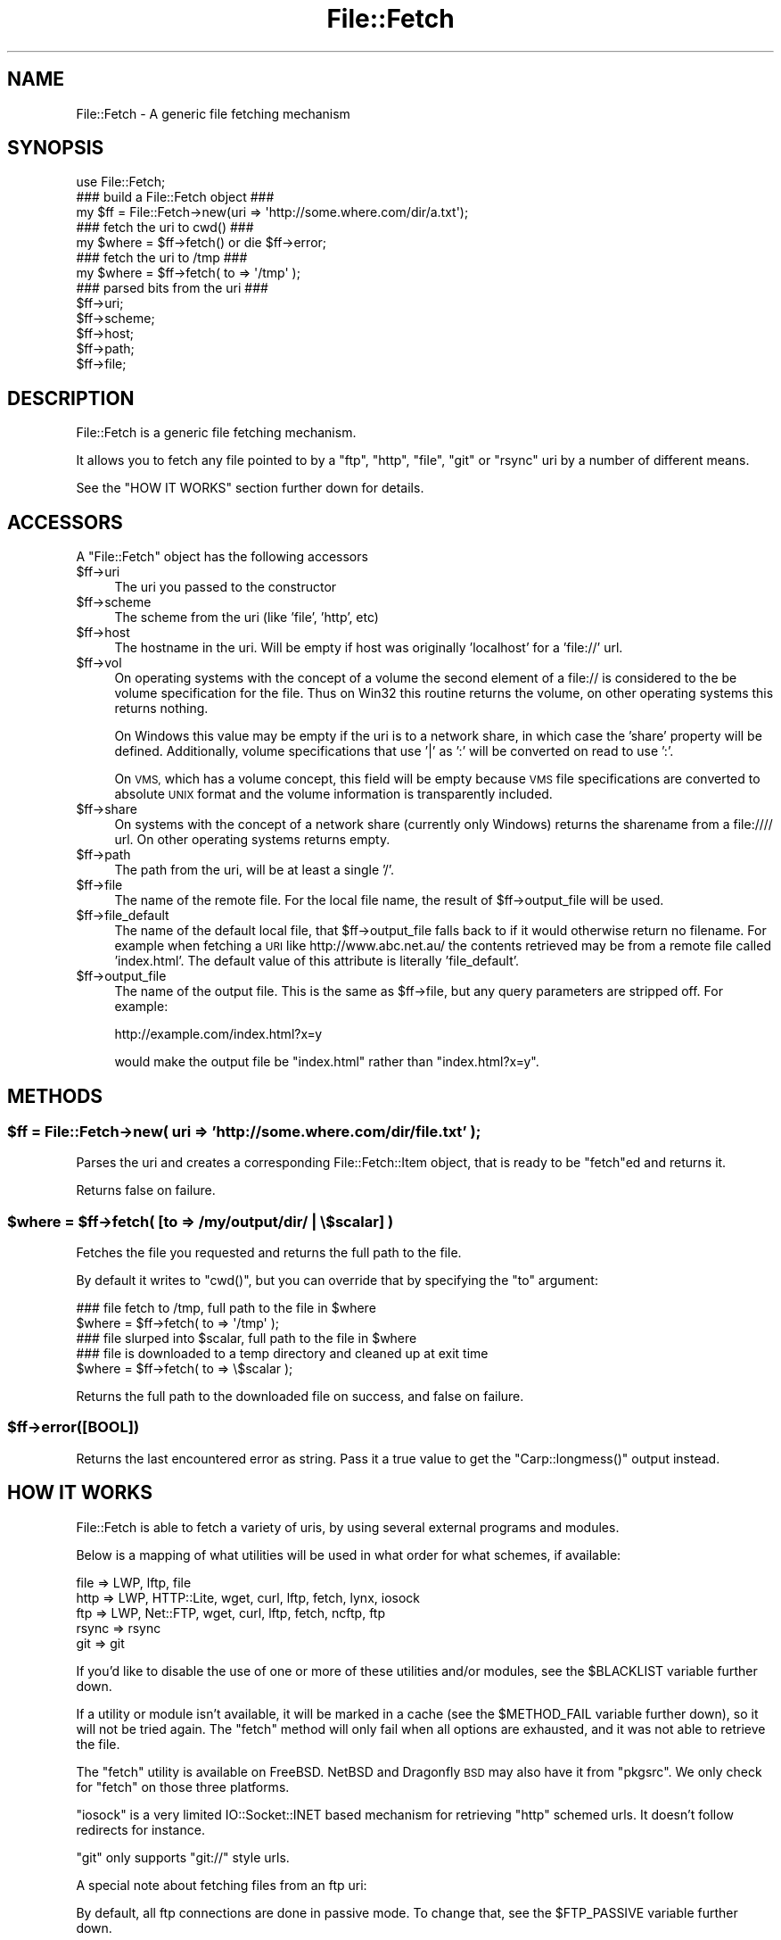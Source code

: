 .\" Automatically generated by Pod::Man 2.28 (Pod::Simple 3.28)
.\"
.\" Standard preamble:
.\" ========================================================================
.de Sp \" Vertical space (when we can't use .PP)
.if t .sp .5v
.if n .sp
..
.de Vb \" Begin verbatim text
.ft CW
.nf
.ne \\$1
..
.de Ve \" End verbatim text
.ft R
.fi
..
.\" Set up some character translations and predefined strings.  \*(-- will
.\" give an unbreakable dash, \*(PI will give pi, \*(L" will give a left
.\" double quote, and \*(R" will give a right double quote.  \*(C+ will
.\" give a nicer C++.  Capital omega is used to do unbreakable dashes and
.\" therefore won't be available.  \*(C` and \*(C' expand to `' in nroff,
.\" nothing in troff, for use with C<>.
.tr \(*W-
.ds C+ C\v'-.1v'\h'-1p'\s-2+\h'-1p'+\s0\v'.1v'\h'-1p'
.ie n \{\
.    ds -- \(*W-
.    ds PI pi
.    if (\n(.H=4u)&(1m=24u) .ds -- \(*W\h'-12u'\(*W\h'-12u'-\" diablo 10 pitch
.    if (\n(.H=4u)&(1m=20u) .ds -- \(*W\h'-12u'\(*W\h'-8u'-\"  diablo 12 pitch
.    ds L" ""
.    ds R" ""
.    ds C` ""
.    ds C' ""
'br\}
.el\{\
.    ds -- \|\(em\|
.    ds PI \(*p
.    ds L" ``
.    ds R" ''
.    ds C`
.    ds C'
'br\}
.\"
.\" Escape single quotes in literal strings from groff's Unicode transform.
.ie \n(.g .ds Aq \(aq
.el       .ds Aq '
.\"
.\" If the F register is turned on, we'll generate index entries on stderr for
.\" titles (.TH), headers (.SH), subsections (.SS), items (.Ip), and index
.\" entries marked with X<> in POD.  Of course, you'll have to process the
.\" output yourself in some meaningful fashion.
.\"
.\" Avoid warning from groff about undefined register 'F'.
.de IX
..
.nr rF 0
.if \n(.g .if rF .nr rF 1
.if (\n(rF:(\n(.g==0)) \{
.    if \nF \{
.        de IX
.        tm Index:\\$1\t\\n%\t"\\$2"
..
.        if !\nF==2 \{
.            nr % 0
.            nr F 2
.        \}
.    \}
.\}
.rr rF
.\"
.\" Accent mark definitions (@(#)ms.acc 1.5 88/02/08 SMI; from UCB 4.2).
.\" Fear.  Run.  Save yourself.  No user-serviceable parts.
.    \" fudge factors for nroff and troff
.if n \{\
.    ds #H 0
.    ds #V .8m
.    ds #F .3m
.    ds #[ \f1
.    ds #] \fP
.\}
.if t \{\
.    ds #H ((1u-(\\\\n(.fu%2u))*.13m)
.    ds #V .6m
.    ds #F 0
.    ds #[ \&
.    ds #] \&
.\}
.    \" simple accents for nroff and troff
.if n \{\
.    ds ' \&
.    ds ` \&
.    ds ^ \&
.    ds , \&
.    ds ~ ~
.    ds /
.\}
.if t \{\
.    ds ' \\k:\h'-(\\n(.wu*8/10-\*(#H)'\'\h"|\\n:u"
.    ds ` \\k:\h'-(\\n(.wu*8/10-\*(#H)'\`\h'|\\n:u'
.    ds ^ \\k:\h'-(\\n(.wu*10/11-\*(#H)'^\h'|\\n:u'
.    ds , \\k:\h'-(\\n(.wu*8/10)',\h'|\\n:u'
.    ds ~ \\k:\h'-(\\n(.wu-\*(#H-.1m)'~\h'|\\n:u'
.    ds / \\k:\h'-(\\n(.wu*8/10-\*(#H)'\z\(sl\h'|\\n:u'
.\}
.    \" troff and (daisy-wheel) nroff accents
.ds : \\k:\h'-(\\n(.wu*8/10-\*(#H+.1m+\*(#F)'\v'-\*(#V'\z.\h'.2m+\*(#F'.\h'|\\n:u'\v'\*(#V'
.ds 8 \h'\*(#H'\(*b\h'-\*(#H'
.ds o \\k:\h'-(\\n(.wu+\w'\(de'u-\*(#H)/2u'\v'-.3n'\*(#[\z\(de\v'.3n'\h'|\\n:u'\*(#]
.ds d- \h'\*(#H'\(pd\h'-\w'~'u'\v'-.25m'\f2\(hy\fP\v'.25m'\h'-\*(#H'
.ds D- D\\k:\h'-\w'D'u'\v'-.11m'\z\(hy\v'.11m'\h'|\\n:u'
.ds th \*(#[\v'.3m'\s+1I\s-1\v'-.3m'\h'-(\w'I'u*2/3)'\s-1o\s+1\*(#]
.ds Th \*(#[\s+2I\s-2\h'-\w'I'u*3/5'\v'-.3m'o\v'.3m'\*(#]
.ds ae a\h'-(\w'a'u*4/10)'e
.ds Ae A\h'-(\w'A'u*4/10)'E
.    \" corrections for vroff
.if v .ds ~ \\k:\h'-(\\n(.wu*9/10-\*(#H)'\s-2\u~\d\s+2\h'|\\n:u'
.if v .ds ^ \\k:\h'-(\\n(.wu*10/11-\*(#H)'\v'-.4m'^\v'.4m'\h'|\\n:u'
.    \" for low resolution devices (crt and lpr)
.if \n(.H>23 .if \n(.V>19 \
\{\
.    ds : e
.    ds 8 ss
.    ds o a
.    ds d- d\h'-1'\(ga
.    ds D- D\h'-1'\(hy
.    ds th \o'bp'
.    ds Th \o'LP'
.    ds ae ae
.    ds Ae AE
.\}
.rm #[ #] #H #V #F C
.\" ========================================================================
.\"
.IX Title "File::Fetch 3pm"
.TH File::Fetch 3pm "2014-01-24" "perl v5.20.2" "User Contributed Perl Documentation"
.\" For nroff, turn off justification.  Always turn off hyphenation; it makes
.\" way too many mistakes in technical documents.
.if n .ad l
.nh
.SH "NAME"
File::Fetch \- A generic file fetching mechanism
.SH "SYNOPSIS"
.IX Header "SYNOPSIS"
.Vb 1
\&    use File::Fetch;
\&
\&    ### build a File::Fetch object ###
\&    my $ff = File::Fetch\->new(uri => \*(Aqhttp://some.where.com/dir/a.txt\*(Aq);
\&
\&    ### fetch the uri to cwd() ###
\&    my $where = $ff\->fetch() or die $ff\->error;
\&
\&    ### fetch the uri to /tmp ###
\&    my $where = $ff\->fetch( to => \*(Aq/tmp\*(Aq );
\&
\&    ### parsed bits from the uri ###
\&    $ff\->uri;
\&    $ff\->scheme;
\&    $ff\->host;
\&    $ff\->path;
\&    $ff\->file;
.Ve
.SH "DESCRIPTION"
.IX Header "DESCRIPTION"
File::Fetch is a generic file fetching mechanism.
.PP
It allows you to fetch any file pointed to by a \f(CW\*(C`ftp\*(C'\fR, \f(CW\*(C`http\*(C'\fR,
\&\f(CW\*(C`file\*(C'\fR, \f(CW\*(C`git\*(C'\fR or \f(CW\*(C`rsync\*(C'\fR uri by a number of different means.
.PP
See the \f(CW\*(C`HOW IT WORKS\*(C'\fR section further down for details.
.SH "ACCESSORS"
.IX Header "ACCESSORS"
A \f(CW\*(C`File::Fetch\*(C'\fR object has the following accessors
.ie n .IP "$ff\->uri" 4
.el .IP "\f(CW$ff\fR\->uri" 4
.IX Item "$ff->uri"
The uri you passed to the constructor
.ie n .IP "$ff\->scheme" 4
.el .IP "\f(CW$ff\fR\->scheme" 4
.IX Item "$ff->scheme"
The scheme from the uri (like 'file', 'http', etc)
.ie n .IP "$ff\->host" 4
.el .IP "\f(CW$ff\fR\->host" 4
.IX Item "$ff->host"
The hostname in the uri.  Will be empty if host was originally
\&'localhost' for a 'file://' url.
.ie n .IP "$ff\->vol" 4
.el .IP "\f(CW$ff\fR\->vol" 4
.IX Item "$ff->vol"
On operating systems with the concept of a volume the second element
of a file:// is considered to the be volume specification for the file.
Thus on Win32 this routine returns the volume, on other operating
systems this returns nothing.
.Sp
On Windows this value may be empty if the uri is to a network share, in
which case the 'share' property will be defined. Additionally, volume
specifications that use '|' as ':' will be converted on read to use ':'.
.Sp
On \s-1VMS,\s0 which has a volume concept, this field will be empty because \s-1VMS\s0
file specifications are converted to absolute \s-1UNIX\s0 format and the volume
information is transparently included.
.ie n .IP "$ff\->share" 4
.el .IP "\f(CW$ff\fR\->share" 4
.IX Item "$ff->share"
On systems with the concept of a network share (currently only Windows) returns
the sharename from a file://// url.  On other operating systems returns empty.
.ie n .IP "$ff\->path" 4
.el .IP "\f(CW$ff\fR\->path" 4
.IX Item "$ff->path"
The path from the uri, will be at least a single '/'.
.ie n .IP "$ff\->file" 4
.el .IP "\f(CW$ff\fR\->file" 4
.IX Item "$ff->file"
The name of the remote file. For the local file name, the
result of \f(CW$ff\fR\->output_file will be used.
.ie n .IP "$ff\->file_default" 4
.el .IP "\f(CW$ff\fR\->file_default" 4
.IX Item "$ff->file_default"
The name of the default local file, that \f(CW$ff\fR\->output_file falls back to if
it would otherwise return no filename. For example when fetching a \s-1URI\s0 like
http://www.abc.net.au/ the contents retrieved may be from a remote file called
\&'index.html'. The default value of this attribute is literally 'file_default'.
.ie n .IP "$ff\->output_file" 4
.el .IP "\f(CW$ff\fR\->output_file" 4
.IX Item "$ff->output_file"
The name of the output file. This is the same as \f(CW$ff\fR\->file,
but any query parameters are stripped off. For example:
.Sp
.Vb 1
\&    http://example.com/index.html?x=y
.Ve
.Sp
would make the output file be \f(CW\*(C`index.html\*(C'\fR rather than
\&\f(CW\*(C`index.html?x=y\*(C'\fR.
.SH "METHODS"
.IX Header "METHODS"
.ie n .SS "$ff = File::Fetch\->new( uri => 'http://some.where.com/dir/file.txt' );"
.el .SS "\f(CW$ff\fP = File::Fetch\->new( uri => 'http://some.where.com/dir/file.txt' );"
.IX Subsection "$ff = File::Fetch->new( uri => 'http://some.where.com/dir/file.txt' );"
Parses the uri and creates a corresponding File::Fetch::Item object,
that is ready to be \f(CW\*(C`fetch\*(C'\fRed and returns it.
.PP
Returns false on failure.
.ie n .SS "$where = $ff\->fetch( [to => /my/output/dir/ | \e$scalar] )"
.el .SS "\f(CW$where\fP = \f(CW$ff\fP\->fetch( [to => /my/output/dir/ | \e$scalar] )"
.IX Subsection "$where = $ff->fetch( [to => /my/output/dir/ | $scalar] )"
Fetches the file you requested and returns the full path to the file.
.PP
By default it writes to \f(CW\*(C`cwd()\*(C'\fR, but you can override that by specifying
the \f(CW\*(C`to\*(C'\fR argument:
.PP
.Vb 2
\&    ### file fetch to /tmp, full path to the file in $where
\&    $where = $ff\->fetch( to => \*(Aq/tmp\*(Aq );
\&
\&    ### file slurped into $scalar, full path to the file in $where
\&    ### file is downloaded to a temp directory and cleaned up at exit time
\&    $where = $ff\->fetch( to => \e$scalar );
.Ve
.PP
Returns the full path to the downloaded file on success, and false
on failure.
.ie n .SS "$ff\->error([\s-1BOOL\s0])"
.el .SS "\f(CW$ff\fP\->error([\s-1BOOL\s0])"
.IX Subsection "$ff->error([BOOL])"
Returns the last encountered error as string.
Pass it a true value to get the \f(CW\*(C`Carp::longmess()\*(C'\fR output instead.
.SH "HOW IT WORKS"
.IX Header "HOW IT WORKS"
File::Fetch is able to fetch a variety of uris, by using several
external programs and modules.
.PP
Below is a mapping of what utilities will be used in what order
for what schemes, if available:
.PP
.Vb 5
\&    file    => LWP, lftp, file
\&    http    => LWP, HTTP::Lite, wget, curl, lftp, fetch, lynx, iosock
\&    ftp     => LWP, Net::FTP, wget, curl, lftp, fetch, ncftp, ftp
\&    rsync   => rsync
\&    git     => git
.Ve
.PP
If you'd like to disable the use of one or more of these utilities
and/or modules, see the \f(CW$BLACKLIST\fR variable further down.
.PP
If a utility or module isn't available, it will be marked in a cache
(see the \f(CW$METHOD_FAIL\fR variable further down), so it will not be
tried again. The \f(CW\*(C`fetch\*(C'\fR method will only fail when all options are
exhausted, and it was not able to retrieve the file.
.PP
The \f(CW\*(C`fetch\*(C'\fR utility is available on FreeBSD. NetBSD and Dragonfly \s-1BSD\s0
may also have it from \f(CW\*(C`pkgsrc\*(C'\fR. We only check for \f(CW\*(C`fetch\*(C'\fR on those
three platforms.
.PP
\&\f(CW\*(C`iosock\*(C'\fR is a very limited IO::Socket::INET based mechanism for
retrieving \f(CW\*(C`http\*(C'\fR schemed urls. It doesn't follow redirects for instance.
.PP
\&\f(CW\*(C`git\*(C'\fR only supports \f(CW\*(C`git://\*(C'\fR style urls.
.PP
A special note about fetching files from an ftp uri:
.PP
By default, all ftp connections are done in passive mode. To change
that, see the \f(CW$FTP_PASSIVE\fR variable further down.
.PP
Furthermore, ftp uris only support anonymous connections, so no
named user/password pair can be passed along.
.PP
\&\f(CW\*(C`/bin/ftp\*(C'\fR is blacklisted by default; see the \f(CW$BLACKLIST\fR variable
further down.
.SH "GLOBAL VARIABLES"
.IX Header "GLOBAL VARIABLES"
The behaviour of File::Fetch can be altered by changing the following
global variables:
.ie n .SS "$File::Fetch::FROM_EMAIL"
.el .SS "\f(CW$File::Fetch::FROM_EMAIL\fP"
.IX Subsection "$File::Fetch::FROM_EMAIL"
This is the email address that will be sent as your anonymous ftp
password.
.PP
Default is \f(CW\*(C`File\-Fetch@example.com\*(C'\fR.
.ie n .SS "$File::Fetch::USER_AGENT"
.el .SS "\f(CW$File::Fetch::USER_AGENT\fP"
.IX Subsection "$File::Fetch::USER_AGENT"
This is the useragent as \f(CW\*(C`LWP\*(C'\fR will report it.
.PP
Default is \f(CW\*(C`File::Fetch/$VERSION\*(C'\fR.
.ie n .SS "$File::Fetch::FTP_PASSIVE"
.el .SS "\f(CW$File::Fetch::FTP_PASSIVE\fP"
.IX Subsection "$File::Fetch::FTP_PASSIVE"
This variable controls whether the environment variable \f(CW\*(C`FTP_PASSIVE\*(C'\fR
and any passive switches to commandline tools will be set to true.
.PP
Default value is 1.
.PP
Note: When \f(CW$FTP_PASSIVE\fR is true, \f(CW\*(C`ncftp\*(C'\fR will not be used to fetch
files, since passive mode can only be set interactively for this binary
.ie n .SS "$File::Fetch::TIMEOUT"
.el .SS "\f(CW$File::Fetch::TIMEOUT\fP"
.IX Subsection "$File::Fetch::TIMEOUT"
When set, controls the network timeout (counted in seconds).
.PP
Default value is 0.
.ie n .SS "$File::Fetch::WARN"
.el .SS "\f(CW$File::Fetch::WARN\fP"
.IX Subsection "$File::Fetch::WARN"
This variable controls whether errors encountered internally by
\&\f(CW\*(C`File::Fetch\*(C'\fR should be \f(CW\*(C`carp\*(C'\fR'd or not.
.PP
Set to false to silence warnings. Inspect the output of the \f(CW\*(C`error()\*(C'\fR
method manually to see what went wrong.
.PP
Defaults to \f(CW\*(C`true\*(C'\fR.
.ie n .SS "$File::Fetch::DEBUG"
.el .SS "\f(CW$File::Fetch::DEBUG\fP"
.IX Subsection "$File::Fetch::DEBUG"
This enables debugging output when calling commandline utilities to
fetch files.
This also enables \f(CW\*(C`Carp::longmess\*(C'\fR errors, instead of the regular
\&\f(CW\*(C`carp\*(C'\fR errors.
.PP
Good for tracking down why things don't work with your particular
setup.
.PP
Default is 0.
.ie n .SS "$File::Fetch::BLACKLIST"
.el .SS "\f(CW$File::Fetch::BLACKLIST\fP"
.IX Subsection "$File::Fetch::BLACKLIST"
This is an array ref holding blacklisted modules/utilities for fetching
files with.
.PP
To disallow the use of, for example, \f(CW\*(C`LWP\*(C'\fR and \f(CW\*(C`Net::FTP\*(C'\fR, you could
set \f(CW$File::Fetch::BLACKLIST\fR to:
.PP
.Vb 1
\&    $File::Fetch::BLACKLIST = [qw|lwp netftp|]
.Ve
.PP
The default blacklist is [qw|ftp|], as \f(CW\*(C`/bin/ftp\*(C'\fR is rather unreliable.
.PP
See the note on \f(CW\*(C`MAPPING\*(C'\fR below.
.ie n .SS "$File::Fetch::METHOD_FAIL"
.el .SS "\f(CW$File::Fetch::METHOD_FAIL\fP"
.IX Subsection "$File::Fetch::METHOD_FAIL"
This is a hashref registering what modules/utilities were known to fail
for fetching files (mostly because they weren't installed).
.PP
You can reset this cache by assigning an empty hashref to it, or
individually remove keys.
.PP
See the note on \f(CW\*(C`MAPPING\*(C'\fR below.
.SH "MAPPING"
.IX Header "MAPPING"
Here's a quick mapping for the utilities/modules, and their names for
the \f(CW$BLACKLIST\fR, \f(CW$METHOD_FAIL\fR and other internal functions.
.PP
.Vb 10
\&    LWP         => lwp
\&    HTTP::Lite  => httplite
\&    HTTP::Tiny  => httptiny
\&    Net::FTP    => netftp
\&    wget        => wget
\&    lynx        => lynx
\&    ncftp       => ncftp
\&    ftp         => ftp
\&    curl        => curl
\&    rsync       => rsync
\&    lftp        => lftp
\&    fetch       => fetch
\&    IO::Socket  => iosock
.Ve
.SH "FREQUENTLY ASKED QUESTIONS"
.IX Header "FREQUENTLY ASKED QUESTIONS"
.SS "So how do I use a proxy with File::Fetch?"
.IX Subsection "So how do I use a proxy with File::Fetch?"
\&\f(CW\*(C`File::Fetch\*(C'\fR currently only supports proxies with LWP::UserAgent.
You will need to set your environment variables accordingly. For
example, to use an ftp proxy:
.PP
.Vb 1
\&    $ENV{ftp_proxy} = \*(Aqfoo.com\*(Aq;
.Ve
.PP
Refer to the LWP::UserAgent manpage for more details.
.SS "I used 'lynx' to fetch a file, but its contents is all wrong!"
.IX Subsection "I used 'lynx' to fetch a file, but its contents is all wrong!"
\&\f(CW\*(C`lynx\*(C'\fR can only fetch remote files by dumping its contents to \f(CW\*(C`STDOUT\*(C'\fR,
which we in turn capture. If that content is a 'custom' error file
(like, say, a \f(CW\*(C`404 handler\*(C'\fR), you will get that contents instead.
.PP
Sadly, \f(CW\*(C`lynx\*(C'\fR doesn't support any options to return a different exit
code on non\-\f(CW\*(C`200 OK\*(C'\fR status, giving us no way to tell the difference
between a 'successful' fetch and a custom error page.
.PP
Therefor, we recommend to only use \f(CW\*(C`lynx\*(C'\fR as a last resort. This is
why it is at the back of our list of methods to try as well.
.SS "Files I'm trying to fetch have reserved characters or non-ASCII characters in them. What do I do?"
.IX Subsection "Files I'm trying to fetch have reserved characters or non-ASCII characters in them. What do I do?"
\&\f(CW\*(C`File::Fetch\*(C'\fR is relatively smart about things. When trying to write
a file to disk, it removes the \f(CW\*(C`query parameters\*(C'\fR (see the
\&\f(CW\*(C`output_file\*(C'\fR method for details) from the file name before creating
it. In most cases this suffices.
.PP
If you have any other characters you need to escape, please install
the \f(CW\*(C`URI::Escape\*(C'\fR module from \s-1CPAN,\s0 and pre-encode your \s-1URI\s0 before
passing it to \f(CW\*(C`File::Fetch\*(C'\fR. You can read about the details of URIs
and \s-1URI\s0 encoding here:
.PP
.Vb 1
\&  http://www.faqs.org/rfcs/rfc2396.html
.Ve
.SH "TODO"
.IX Header "TODO"
.ie n .IP "Implement $PREFER_BIN" 4
.el .IP "Implement \f(CW$PREFER_BIN\fR" 4
.IX Item "Implement $PREFER_BIN"
To indicate to rather use commandline tools than modules
.SH "BUG REPORTS"
.IX Header "BUG REPORTS"
Please report bugs or other issues to <bug\-file\-fetch@rt.cpan.org<gt>.
.SH "AUTHOR"
.IX Header "AUTHOR"
This module by Jos Boumans <kane@cpan.org>.
.SH "COPYRIGHT"
.IX Header "COPYRIGHT"
This library is free software; you may redistribute and/or modify it
under the same terms as Perl itself.
